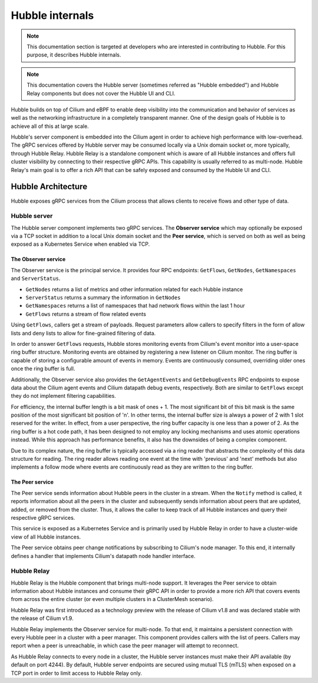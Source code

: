 .. only:: not (epub or latex or html)

    WARNING: You are looking at unreleased Cilium documentation.
    Please use the official rendered version released here:
    https://docs.cilium.io

.. _hubble_internals:

****************
Hubble internals
****************

.. note:: This documentation section is targeted at developers who are
          interested in contributing to Hubble. For this purpose, it describes
          Hubble internals.

.. note:: This documentation covers the Hubble server (sometimes referred as
          "Hubble embedded") and Hubble Relay components but does not cover the
          Hubble UI and CLI.

Hubble builds on top of Cilium and eBPF to enable deep visibility into the
communication and behavior of services as well as the networking infrastructure
in a completely transparent manner. One of the design goals of Hubble is to
achieve all of this at large scale.

Hubble's server component is embedded into the Cilium agent in order to achieve
high performance with low-overhead. The gRPC services offered by Hubble server
may be consumed locally via a Unix domain socket or, more typically, through
Hubble Relay. Hubble Relay is a standalone component which is aware of all
Hubble instances and offers full cluster visibility by connecting to their
respective gRPC APIs. This capability is usually referred to as multi-node.
Hubble Relay's main goal is to offer a rich API that can be safely exposed and
consumed by the Hubble UI and CLI.

Hubble Architecture
===================

Hubble exposes gRPC services from the Cilium process that allows clients to
receive flows and other type of data.

Hubble server
-------------

The Hubble server component implements two gRPC services. The **Observer
service** which may optionally be exposed via a TCP socket in addition to a
local Unix domain socket and the **Peer service**, which is served on both
as well as being exposed as a Kubernetes Service when enabled via TCP.

The Observer service
^^^^^^^^^^^^^^^^^^^^

The Observer service is the principal service. It provides four RPC endpoints:
``GetFlows``, ``GetNodes``, ``GetNamespaces``  and ``ServerStatus``.

* ``GetNodes`` returns a list of metrics and other information related for each Hubble instance
* ``ServerStatus`` returns a summary the information in ``GetNodes``
* ``GetNamespaces`` returns a list of namespaces that had network flows within the last 1 hour
* ``GetFlows`` returns a stream of flow related events

Using ``GetFlows``, callers get a stream of payloads. Request parameters allow
callers to specify filters in the form of allow lists and deny lists to allow
for fine-grained filtering of data.

In order to answer ``GetFlows`` requests, Hubble stores monitoring events from
Cilium's event monitor into a user-space ring buffer structure. Monitoring
events are obtained by registering a new listener on Cilium monitor. The
ring buffer is capable of storing a configurable amount of events in memory.
Events are continuously consumed, overriding older ones once the ring buffer is
full.

Additionally, the Observer service also provides the ``GetAgentEvents`` and
``GetDebugEvents`` RPC endpoints to expose data about the Cilium agent events
and Cilium datapath debug events, respectively. Both are similar to ``GetFlows``
except they do not implement filtering capabilities.

.. image:: ./../images/hubble_getflows.png

For efficiency, the internal buffer length is a bit mask of ones + 1. The most
significant bit of this bit mask is the same position of the most significant
bit position of 'n'. In other terms, the internal buffer size is always a power
of 2 with 1 slot reserved for the writer. In effect, from a user perspective,
the ring buffer capacity is one less than a power of 2. As the ring buffer is a
hot code path, it has been designed to not employ any locking mechanisms and
uses atomic operations instead. While this approach has performance benefits,
it also has the downsides of being a complex component.

Due to its complex nature, the ring buffer is typically accessed via a ring
reader that abstracts the complexity of this data structure for reading. The
ring reader allows reading one event at the time with 'previous' and 'next'
methods but also implements a follow mode where events are continuously read as
they are written to the ring buffer.

The Peer service
^^^^^^^^^^^^^^^^

The Peer service sends information about Hubble peers in the cluster in a
stream. When the ``Notify`` method is called, it reports information about all
the peers in the cluster and subsequently sends information about peers that
are updated, added, or removed from the cluster. Thus, it allows the caller to
keep track of all Hubble instances and query their respective gRPC services.

This service is exposed as a Kubernetes Service and is primarily used by Hubble
Relay in order to have a cluster-wide view of all Hubble instances.

The Peer service obtains peer change notifications by subscribing to Cilium's
node manager. To this end, it internally defines a handler that implements
Cilium's datapath node handler interface.

.. _hubble_relay:

Hubble Relay
------------

Hubble Relay is the Hubble component that brings multi-node support. It
leverages the Peer service to obtain information about Hubble instances and
consume their gRPC API in order to provide a more rich API that covers events
from across the entire cluster (or even multiple clusters in a ClusterMesh
scenario).

Hubble Relay was first introduced as a technology preview with the release of
Cilium v1.8 and was declared stable with the release of Cilium v1.9.

Hubble Relay implements the Observer service for multi-node. To that end, it
maintains a persistent connection with every Hubble peer in a cluster with a
peer manager. This component provides callers with the list of peers. Callers
may report when a peer is unreachable, in which case the peer manager will
attempt to reconnect.

As Hubble Relay connects to every node in a cluster, the Hubble server
instances must make their API available (by default on port 4244). By default,
Hubble server endpoints are secured using mutual TLS (mTLS) when exposed on a
TCP port in order to limit access to Hubble Relay only.
